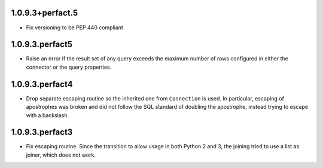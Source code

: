 1.0.9.3+perfact.5
=================

- Fix versioning to be PEP 440 compliant

1.0.9.3.perfact5
================

- Raise an error if the result set of any query exceeds the maximum number of
  rows configured in either the connector or the query properties.

1.0.9.3.perfact4
================

- Drop separate escaping routine so the inherited one from ``Connection`` is
  used. In particular, escaping of apostrophes was broken and did not follow
  the SQL standard of doubling the apostrophe, instead trying to escape with a
  backslash.

1.0.9.3.perfact3
================

- Fix escaping routine. Since the transition to allow usage in both Python 2
  and 3, the joining tried to use a list as joiner, which does not work.
